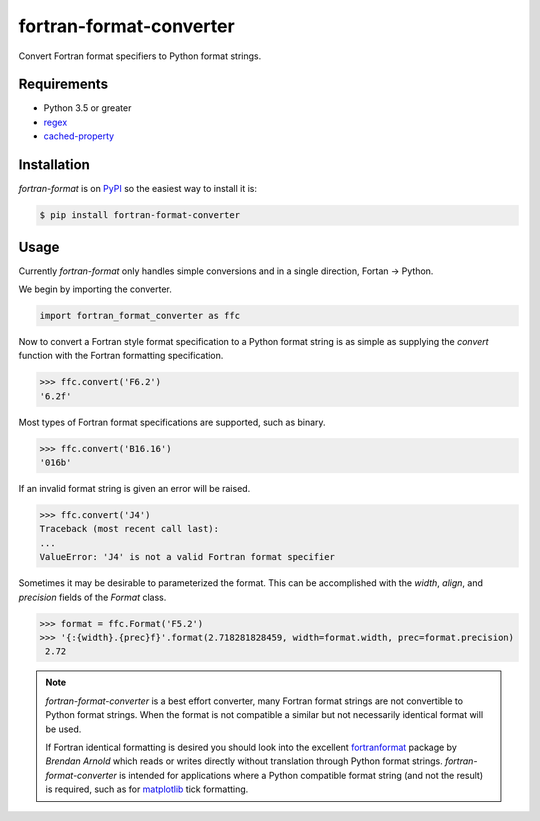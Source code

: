 fortran-format-converter
========================

Convert Fortran format specifiers to Python format strings.

|build-status|
|coverage-status|

|version|
|supported-versions|
|wheel|
|status|



Requirements
------------

* Python 3.5 or greater
* regex_
* cached-property_



Installation
------------

`fortran-format` is on PyPI_ so the easiest way to install it is:

.. code-block:: text

    $ pip install fortran-format-converter



Usage
-----

Currently `fortran-format` only handles simple conversions and in a single
direction, Fortan -> Python.


We begin by importing the converter.

.. code-block:: python

    import fortran_format_converter as ffc

Now to convert a Fortran style format specification to a Python format
string is as simple as supplying the `convert` function with the Fortran
formatting specification.

.. code-block:: python

    >>> ffc.convert('F6.2')
    '6.2f'

Most types of Fortran format specifications are supported, such as binary.

.. code-block:: python

    >>> ffc.convert('B16.16')
    '016b'

If an invalid format string is given an error will be raised.

.. code-block:: python

    >>> ffc.convert('J4')
    Traceback (most recent call last):
    ...
    ValueError: 'J4' is not a valid Fortran format specifier

Sometimes it may be desirable to parameterized the format.  This can be
accomplished with the `width`, `align`, and `precision` fields of the
`Format` class.

.. code-block:: python

    >>> format = ffc.Format('F5.2')
    >>> '{:{width}.{prec}f}'.format(2.718281828459, width=format.width, prec=format.precision)
     2.72

.. note::

    `fortran-format-converter` is a best effort converter, many Fortran format
    strings are not convertible to Python format strings.  When the format is
    not compatible a similar but not necessarily identical format will be used.

    If Fortran identical formatting is desired you should look into the
    excellent fortranformat_ package by *Brendan Arnold* which reads or writes
    directly without translation through Python format strings.
    `fortran-format-converter` is intended for applications where a Python
    compatible format string (and not the result) is required, such as for
    matplotlib_ tick formatting.


.. _PyPI: https://pypi.org/
.. _fortranformat: https://bitbucket.org/brendanarnold/py-fortranformat/src
.. _matplotlib: https://matplotlib.org/
.. _regex: https://bitbucket.org/mrabarnett/mrab-regex
.. _cached-property: https://github.com/pydanny/cached-property

.. |build-status| image:: https://travis-ci.com/ccarocean/fortran-format-converter.svg?branch=master&style=flat
   :target: https://travis-ci.com/ccarocean/fortran-format-converter
   :alt: Build status

.. |coverage-status| image:: http://codecov.io/gh/ccarocean/fortran-format-converter/coverage.svg?branch=master
   :target: http://codecov.io/gh/ccarocean/fortran-format-converter?branch=master
   :alt: Test coverage

.. |version| image:: https://img.shields.io/pypi/v/fortran-format-converter.svg
    :alt: PyPI Package latest release
    :target: https://pypi.python.org/pypi/fortran-format-converter

.. |status| image:: https://img.shields.io/pypi/status/fortran-format-converter.svg
    :alt: Status
    :target: https://pypi.python.org/pypi/fortran-format-converter

.. |wheel| image:: https://img.shields.io/pypi/wheel/fortran-format-converter.svg
    :alt: PyPI Wheel
    :target: https://pypi.python.org/pypi/fortran-format-converter

.. |supported-versions| image:: https://img.shields.io/pypi/pyversions/fortran-format-converter.svg
    :alt: Supported versions
    :target: https://pypi.python.org/pypi/fortran-format-converter

.. |supported-implementations| image:: https://img.shields.io/pypi/implementation/fortran-format-converter.svg
    :alt: Supported implementations
    :target: https://pypi.python.org/pypi/fortran-format-converter
